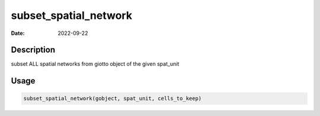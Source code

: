 ======================
subset_spatial_network
======================

:Date: 2022-09-22

Description
===========

subset ALL spatial networks from giotto object of the given spat_unit

Usage
=====

.. code:: r

   subset_spatial_network(gobject, spat_unit, cells_to_keep)
